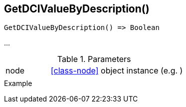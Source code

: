 [[func-getdcivaluebydescription]]
== GetDCIValueByDescription()

// TODO: add description

[source,c]
----
GetDCIValueByDescription() => Boolean
----

…

.Parameters
[cols="1,3" grid="none", frame="none"]
|===
|node|<<class-node>> object instance (e.g. )
||
|===

.Return

.Example
[.output]
....
....
